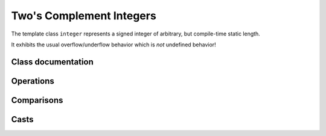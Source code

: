 Two's Complement Integers
=========================

The template class ``integer`` represents a signed integer of arbitrary, but compile-time static length.

It exhibits the usual overflow/underflow behavior which is `not` undefined behavior!

Class documentation
-------------------

.. doxygenclass:: aarith::integer
   :members:


.. doxygenclass:: aarith::uinteger
   :members:


Operations
----------

.. doxygenfile:: integer_operations.hpp

Comparisons
-----------

.. doxygenfile:: integer_comparisons.hpp


Casts
-----

.. doxygenfile:: integer_casts.hpp

